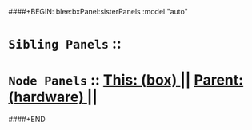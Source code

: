 ####+BEGIN: blee:bxPanel:sisterPanels :model "auto"
*   =Sibling Panels=  :: 
*   =Node Panels=     ::  [[elisp:(blee:bnsm:panel-goto "../main/")][ *This: (box)* ]] || [[elisp:(blee:bnsm:panel-goto "../../main/")][ *Parent: (hardware)* ]] ||
####+END
